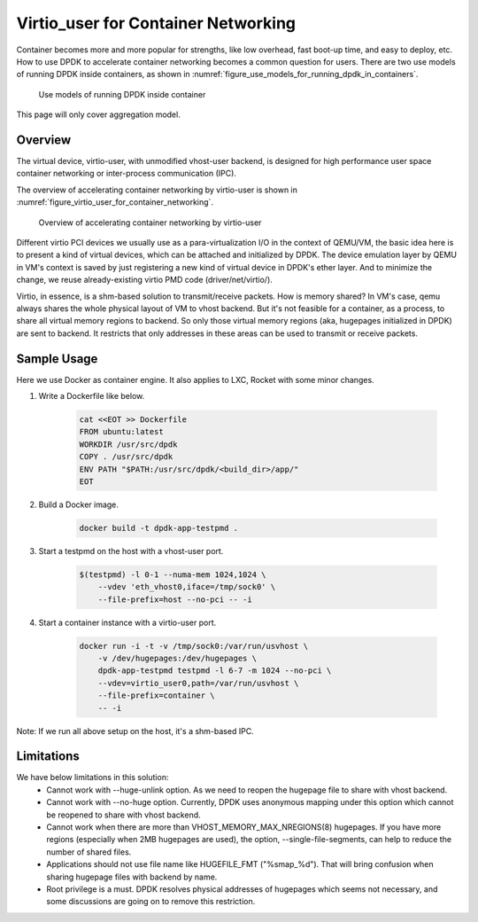 ..  SPDX-License-Identifier: BSD-3-Clause
    Copyright(c) 2016 Intel Corporation.

.. _virtio_user_for_container_networking:

Virtio_user for Container Networking
====================================

Container becomes more and more popular for strengths, like low overhead, fast
boot-up time, and easy to deploy, etc. How to use DPDK to accelerate container
networking becomes a common question for users. There are two use models of
running DPDK inside containers, as shown in
:numref:`figure_use_models_for_running_dpdk_in_containers`.

.. _figure_use_models_for_running_dpdk_in_containers:

.. figure:: img/use_models_for_running_dpdk_in_containers.*

   Use models of running DPDK inside container

This page will only cover aggregation model.

Overview
--------

The virtual device, virtio-user, with unmodified vhost-user backend, is designed
for high performance user space container networking or inter-process
communication (IPC).

The overview of accelerating container networking by virtio-user is shown
in :numref:`figure_virtio_user_for_container_networking`.

.. _figure_virtio_user_for_container_networking:

.. figure:: img/virtio_user_for_container_networking.*

   Overview of accelerating container networking by virtio-user

Different virtio PCI devices we usually use as a para-virtualization I/O in the
context of QEMU/VM, the basic idea here is to present a kind of virtual devices,
which can be attached and initialized by DPDK. The device emulation layer by
QEMU in VM's context is saved by just registering a new kind of virtual device
in DPDK's ether layer. And to minimize the change, we reuse already-existing
virtio PMD code (driver/net/virtio/).

Virtio, in essence, is a shm-based solution to transmit/receive packets. How is
memory shared? In VM's case, qemu always shares the whole physical layout of VM
to vhost backend. But it's not feasible for a container, as a process, to share
all virtual memory regions to backend. So only those virtual memory regions
(aka, hugepages initialized in DPDK) are sent to backend. It restricts that only
addresses in these areas can be used to transmit or receive packets.

Sample Usage
------------

Here we use Docker as container engine. It also applies to LXC, Rocket with
some minor changes.

#. Write a Dockerfile like below.

    .. code-block:: console

	cat <<EOT >> Dockerfile
	FROM ubuntu:latest
	WORKDIR /usr/src/dpdk
	COPY . /usr/src/dpdk
	ENV PATH "$PATH:/usr/src/dpdk/<build_dir>/app/"
	EOT

#. Build a Docker image.

    .. code-block:: console

	docker build -t dpdk-app-testpmd .

#. Start a testpmd on the host with a vhost-user port.

    .. code-block:: console

        $(testpmd) -l 0-1 --numa-mem 1024,1024 \
            --vdev 'eth_vhost0,iface=/tmp/sock0' \
            --file-prefix=host --no-pci -- -i

#. Start a container instance with a virtio-user port.

    .. code-block:: console

        docker run -i -t -v /tmp/sock0:/var/run/usvhost \
            -v /dev/hugepages:/dev/hugepages \
            dpdk-app-testpmd testpmd -l 6-7 -m 1024 --no-pci \
            --vdev=virtio_user0,path=/var/run/usvhost \
            --file-prefix=container \
            -- -i

Note: If we run all above setup on the host, it's a shm-based IPC.

Limitations
-----------

We have below limitations in this solution:
 * Cannot work with --huge-unlink option. As we need to reopen the hugepage
   file to share with vhost backend.
 * Cannot work with --no-huge option. Currently, DPDK uses anonymous mapping
   under this option which cannot be reopened to share with vhost backend.
 * Cannot work when there are more than VHOST_MEMORY_MAX_NREGIONS(8) hugepages.
   If you have more regions (especially when 2MB hugepages are used), the option,
   --single-file-segments, can help to reduce the number of shared files.
 * Applications should not use file name like HUGEFILE_FMT ("%smap_%d"). That
   will bring confusion when sharing hugepage files with backend by name.
 * Root privilege is a must. DPDK resolves physical addresses of hugepages
   which seems not necessary, and some discussions are going on to remove this
   restriction.
